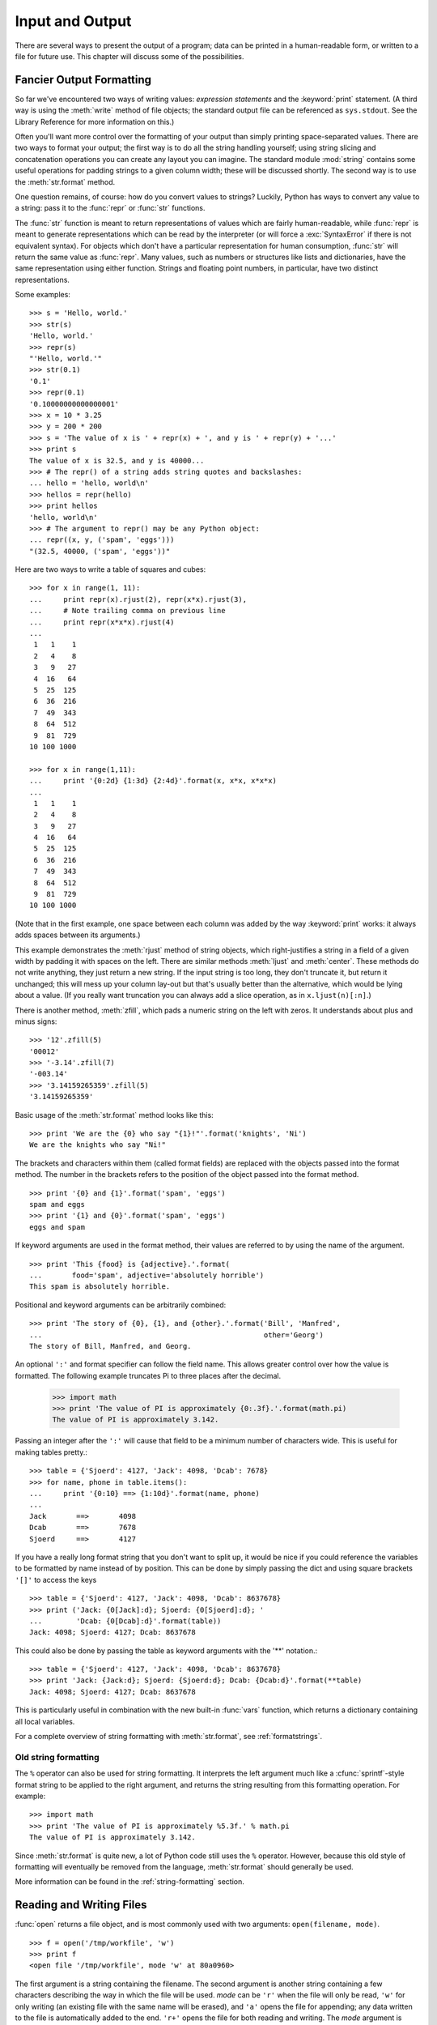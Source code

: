 .. _tut-io:

****************
Input and Output
****************

There are several ways to present the output of a program; data can be printed
in a human-readable form, or written to a file for future use. This chapter will
discuss some of the possibilities.


.. _tut-formatting:

Fancier Output Formatting
=========================

So far we've encountered two ways of writing values: *expression statements* and
the :keyword:`print` statement.  (A third way is using the :meth:`write` method
of file objects; the standard output file can be referenced as ``sys.stdout``.
See the Library Reference for more information on this.)

.. index:: module: string

Often you'll want more control over the formatting of your output than simply
printing space-separated values.  There are two ways to format your output; the
first way is to do all the string handling yourself; using string slicing and
concatenation operations you can create any layout you can imagine.  The
standard module :mod:`string` contains some useful operations for padding
strings to a given column width; these will be discussed shortly.  The second
way is to use the :meth:`str.format` method.

One question remains, of course: how do you convert values to strings? Luckily,
Python has ways to convert any value to a string: pass it to the :func:`repr`
or :func:`str` functions.

The :func:`str` function is meant to return representations of values which are
fairly human-readable, while :func:`repr` is meant to generate representations
which can be read by the interpreter (or will force a :exc:`SyntaxError` if
there is not equivalent syntax).  For objects which don't have a particular
representation for human consumption, :func:`str` will return the same value as
:func:`repr`.  Many values, such as numbers or structures like lists and
dictionaries, have the same representation using either function.  Strings and
floating point numbers, in particular, have two distinct representations.

Some examples::

   >>> s = 'Hello, world.'
   >>> str(s)
   'Hello, world.'
   >>> repr(s)
   "'Hello, world.'"
   >>> str(0.1)
   '0.1'
   >>> repr(0.1)
   '0.10000000000000001'
   >>> x = 10 * 3.25
   >>> y = 200 * 200
   >>> s = 'The value of x is ' + repr(x) + ', and y is ' + repr(y) + '...'
   >>> print s
   The value of x is 32.5, and y is 40000...
   >>> # The repr() of a string adds string quotes and backslashes:
   ... hello = 'hello, world\n'
   >>> hellos = repr(hello)
   >>> print hellos
   'hello, world\n'
   >>> # The argument to repr() may be any Python object:
   ... repr((x, y, ('spam', 'eggs')))
   "(32.5, 40000, ('spam', 'eggs'))"

Here are two ways to write a table of squares and cubes::

   >>> for x in range(1, 11):
   ...     print repr(x).rjust(2), repr(x*x).rjust(3),
   ...     # Note trailing comma on previous line
   ...     print repr(x*x*x).rjust(4)
   ...
    1   1    1
    2   4    8
    3   9   27
    4  16   64
    5  25  125
    6  36  216
    7  49  343
    8  64  512
    9  81  729
   10 100 1000

   >>> for x in range(1,11):
   ...     print '{0:2d} {1:3d} {2:4d}'.format(x, x*x, x*x*x)
   ...
    1   1    1
    2   4    8
    3   9   27
    4  16   64
    5  25  125
    6  36  216
    7  49  343
    8  64  512
    9  81  729
   10 100 1000

(Note that in the first example, one space between each column was added by the
way :keyword:`print` works: it always adds spaces between its arguments.)

This example demonstrates the :meth:`rjust` method of string objects, which
right-justifies a string in a field of a given width by padding it with spaces
on the left.  There are similar methods :meth:`ljust` and :meth:`center`.  These
methods do not write anything, they just return a new string.  If the input
string is too long, they don't truncate it, but return it unchanged; this will
mess up your column lay-out but that's usually better than the alternative,
which would be lying about a value.  (If you really want truncation you can
always add a slice operation, as in ``x.ljust(n)[:n]``.)

There is another method, :meth:`zfill`, which pads a numeric string on the left
with zeros.  It understands about plus and minus signs::

   >>> '12'.zfill(5)
   '00012'
   >>> '-3.14'.zfill(7)
   '-003.14'
   >>> '3.14159265359'.zfill(5)
   '3.14159265359'

Basic usage of the :meth:`str.format` method looks like this::

   >>> print 'We are the {0} who say "{1}!"'.format('knights', 'Ni')
   We are the knights who say "Ni!"

The brackets and characters within them (called format fields) are replaced with
the objects passed into the format method.  The number in the brackets refers to
the position of the object passed into the format method. ::

   >>> print '{0} and {1}'.format('spam', 'eggs')
   spam and eggs
   >>> print '{1} and {0}'.format('spam', 'eggs')
   eggs and spam

If keyword arguments are used in the format method, their values are referred to
by using the name of the argument. ::

   >>> print 'This {food} is {adjective}.'.format(
   ...       food='spam', adjective='absolutely horrible')
   This spam is absolutely horrible.

Positional and keyword arguments can be arbitrarily combined::

   >>> print 'The story of {0}, {1}, and {other}.'.format('Bill', 'Manfred',
   ...                                                    other='Georg')
   The story of Bill, Manfred, and Georg.

An optional ``':'`` and format specifier can follow the field name. This allows
greater control over how the value is formatted.  The following example
truncates Pi to three places after the decimal.

   >>> import math
   >>> print 'The value of PI is approximately {0:.3f}.'.format(math.pi)
   The value of PI is approximately 3.142.

Passing an integer after the ``':'`` will cause that field to be a minimum
number of characters wide.  This is useful for making tables pretty.::

   >>> table = {'Sjoerd': 4127, 'Jack': 4098, 'Dcab': 7678}
   >>> for name, phone in table.items():
   ...     print '{0:10} ==> {1:10d}'.format(name, phone)
   ...
   Jack       ==>       4098
   Dcab       ==>       7678
   Sjoerd     ==>       4127

If you have a really long format string that you don't want to split up, it
would be nice if you could reference the variables to be formatted by name
instead of by position.  This can be done by simply passing the dict and using
square brackets ``'[]'`` to access the keys ::

   >>> table = {'Sjoerd': 4127, 'Jack': 4098, 'Dcab': 8637678}
   >>> print ('Jack: {0[Jack]:d}; Sjoerd: {0[Sjoerd]:d}; '
   ...        'Dcab: {0[Dcab]:d}'.format(table))
   Jack: 4098; Sjoerd: 4127; Dcab: 8637678

This could also be done by passing the table as keyword arguments with the '**'
notation.::

   >>> table = {'Sjoerd': 4127, 'Jack': 4098, 'Dcab': 8637678}
   >>> print 'Jack: {Jack:d}; Sjoerd: {Sjoerd:d}; Dcab: {Dcab:d}'.format(**table)
   Jack: 4098; Sjoerd: 4127; Dcab: 8637678

This is particularly useful in combination with the new built-in :func:`vars`
function, which returns a dictionary containing all local variables.

For a complete overview of string formatting with :meth:`str.format`, see
:ref:`formatstrings`.


Old string formatting
---------------------

The ``%`` operator can also be used for string formatting. It interprets the
left argument much like a :cfunc:`sprintf`\ -style format string to be applied
to the right argument, and returns the string resulting from this formatting
operation. For example::

   >>> import math
   >>> print 'The value of PI is approximately %5.3f.' % math.pi
   The value of PI is approximately 3.142.

Since :meth:`str.format` is quite new, a lot of Python code still uses the ``%``
operator. However, because this old style of formatting will eventually be
removed from the language, :meth:`str.format` should generally be used.

More information can be found in the :ref:`string-formatting` section.


.. _tut-files:

Reading and Writing Files
=========================

.. index::
   builtin: open
   object: file

:func:`open` returns a file object, and is most commonly used with two
arguments: ``open(filename, mode)``.

::

   >>> f = open('/tmp/workfile', 'w')
   >>> print f
   <open file '/tmp/workfile', mode 'w' at 80a0960>

The first argument is a string containing the filename.  The second argument is
another string containing a few characters describing the way in which the file
will be used.  *mode* can be ``'r'`` when the file will only be read, ``'w'``
for only writing (an existing file with the same name will be erased), and
``'a'`` opens the file for appending; any data written to the file is
automatically added to the end.  ``'r+'`` opens the file for both reading and
writing. The *mode* argument is optional; ``'r'`` will be assumed if it's
omitted.

On Windows, ``'b'`` appended to the mode opens the file in binary mode, so there
are also modes like ``'rb'``, ``'wb'``, and ``'r+b'``.  Windows makes a
distinction between text and binary files; the end-of-line characters in text
files are automatically altered slightly when data is read or written.  This
behind-the-scenes modification to file data is fine for ASCII text files, but
it'll corrupt binary data like that in :file:`JPEG` or :file:`EXE` files.  Be
very careful to use binary mode when reading and writing such files.  On Unix,
it doesn't hurt to append a ``'b'`` to the mode, so you can use it
platform-independently for all binary files.


.. _tut-filemethods:

Methods of File Objects
-----------------------

The rest of the examples in this section will assume that a file object called
``f`` has already been created.

To read a file's contents, call ``f.read(size)``, which reads some quantity of
data and returns it as a string.  *size* is an optional numeric argument.  When
*size* is omitted or negative, the entire contents of the file will be read and
returned; it's your problem if the file is twice as large as your machine's
memory. Otherwise, at most *size* bytes are read and returned.  If the end of
the file has been reached, ``f.read()`` will return an empty string (``""``).
::

   >>> f.read()
   'This is the entire file.\n'
   >>> f.read()
   ''

``f.readline()`` reads a single line from the file; a newline character (``\n``)
is left at the end of the string, and is only omitted on the last line of the
file if the file doesn't end in a newline.  This makes the return value
unambiguous; if ``f.readline()`` returns an empty string, the end of the file
has been reached, while a blank line is represented by ``'\n'``, a string
containing only a single newline.   ::

   >>> f.readline()
   'This is the first line of the file.\n'
   >>> f.readline()
   'Second line of the file\n'
   >>> f.readline()
   ''

``f.readlines()`` returns a list containing all the lines of data in the file.
If given an optional parameter *sizehint*, it reads that many bytes from the
file and enough more to complete a line, and returns the lines from that.  This
is often used to allow efficient reading of a large file by lines, but without
having to load the entire file in memory.  Only complete lines will be returned.
::

   >>> f.readlines()
   ['This is the first line of the file.\n', 'Second line of the file\n']

An alternative approach to reading lines is to loop over the file object. This is
memory efficient, fast, and leads to simpler code::

   >>> for line in f:
           print line,

   This is the first line of the file.
   Second line of the file

The alternative approach is simpler but does not provide as fine-grained
control.  Since the two approaches manage line buffering differently, they
should not be mixed.

``f.write(string)`` writes the contents of *string* to the file, returning
``None``.   ::

   >>> f.write('This is a test\n')

To write something other than a string, it needs to be converted to a string
first::

   >>> value = ('the answer', 42)
   >>> s = str(value)
   >>> f.write(s)

``f.tell()`` returns an integer giving the file object's current position in the
file, measured in bytes from the beginning of the file.  To change the file
object's position, use ``f.seek(offset, from_what)``.  The position is computed
from adding *offset* to a reference point; the reference point is selected by
the *from_what* argument.  A *from_what* value of 0 measures from the beginning
of the file, 1 uses the current file position, and 2 uses the end of the file as
the reference point.  *from_what* can be omitted and defaults to 0, using the
beginning of the file as the reference point. ::

   >>> f = open('/tmp/workfile', 'r+')
   >>> f.write('0123456789abcdef')
   >>> f.seek(5)     # Go to the 6th byte in the file
   >>> f.read(1)
   '5'
   >>> f.seek(-3, 2) # Go to the 3rd byte before the end
   >>> f.read(1)
   'd'

When you're done with a file, call ``f.close()`` to close it and free up any
system resources taken up by the open file.  After calling ``f.close()``,
attempts to use the file object will automatically fail. ::

   >>> f.close()
   >>> f.read()
   Traceback (most recent call last):
     File "<stdin>", line 1, in ?
   ValueError: I/O operation on closed file

It is good practice to use the :keyword:`with` keyword when dealing with file
objects.  This has the advantage that the file is properly closed after its
suite finishes, even if an exception is raised on the way.  It is also much
shorter than writing equivalent :keyword:`try`\ -\ :keyword:`finally` blocks::

    >>> with open('/tmp/workfile', 'r') as f:
    ...     read_data = f.read()
    >>> f.closed
    True

File objects have some additional methods, such as :meth:`isatty` and
:meth:`truncate` which are less frequently used; consult the Library Reference
for a complete guide to file objects.


.. _tut-pickle:

The :mod:`pickle` Module
------------------------

.. index:: module: pickle

Strings can easily be written to and read from a file. Numbers take a bit more
effort, since the :meth:`read` method only returns strings, which will have to
be passed to a function like :func:`int`, which takes a string like ``'123'``
and returns its numeric value 123.  However, when you want to save more complex
data types like lists, dictionaries, or class instances, things get a lot more
complicated.

Rather than have users be constantly writing and debugging code to save
complicated data types, Python provides a standard module called :mod:`pickle`.
This is an amazing module that can take almost any Python object (even some
forms of Python code!), and convert it to a string representation; this process
is called :dfn:`pickling`.  Reconstructing the object from the string
representation is called :dfn:`unpickling`.  Between pickling and unpickling,
the string representing the object may have been stored in a file or data, or
sent over a network connection to some distant machine.

If you have an object ``x``, and a file object ``f`` that's been opened for
writing, the simplest way to pickle the object takes only one line of code::

   pickle.dump(x, f)

To unpickle the object again, if ``f`` is a file object which has been opened
for reading::

   x = pickle.load(f)

(There are other variants of this, used when pickling many objects or when you
don't want to write the pickled data to a file; consult the complete
documentation for :mod:`pickle` in the Python Library Reference.)

:mod:`pickle` is the standard way to make Python objects which can be stored and
reused by other programs or by a future invocation of the same program; the
technical term for this is a :dfn:`persistent` object.  Because :mod:`pickle` is
so widely used, many authors who write Python extensions take care to ensure
that new data types such as matrices can be properly pickled and unpickled.


